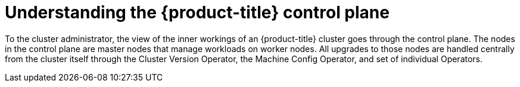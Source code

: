 // Module included in the following assemblies:
//
// * architecture/architecture.adoc
[id="understanding-openshift-control-plane_{context}"]
= Understanding the {product-title} control plane

To the cluster administrator, the view of the inner workings of an {product-title} cluster goes through the control plane. The nodes in the control plane are master nodes that manage workloads on worker nodes. All upgrades to those nodes are handled centrally from the cluster itself through the Cluster Version Operator, the Machine Config Operator, and set of individual Operators.